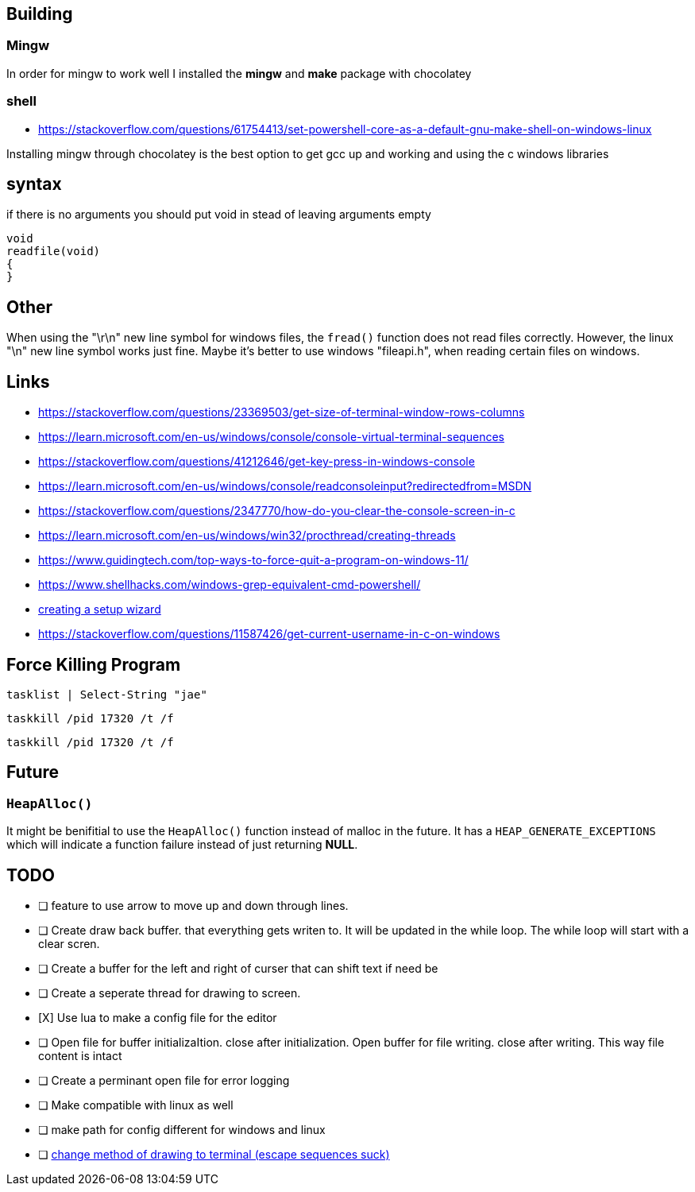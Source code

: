 == Building

=== Mingw
In order for mingw to work well I installed the *mingw* and *make* package with chocolatey

=== shell
- https://stackoverflow.com/questions/61754413/set-powershell-core-as-a-default-gnu-make-shell-on-windows-linux

Installing mingw through chocolatey is the best option to get gcc up and working
and using the c windows libraries

== syntax

if there is no arguments you should put void in stead of leaving arguments empty

[source, c]
----
void
readfile(void)
{
}
----

== Other
When using the "\r\n" new line symbol for windows files, the `fread()` function
does not read files correctly. However, the linux "\n" new line symbol works
just fine. Maybe it's better to use windows "fileapi.h", when reading certain
files on windows.

== Links
- https://stackoverflow.com/questions/23369503/get-size-of-terminal-window-rows-columns
- https://learn.microsoft.com/en-us/windows/console/console-virtual-terminal-sequences
- https://stackoverflow.com/questions/41212646/get-key-press-in-windows-console
- https://learn.microsoft.com/en-us/windows/console/readconsoleinput?redirectedfrom=MSDN
- https://stackoverflow.com/questions/2347770/how-do-you-clear-the-console-screen-in-c
- https://learn.microsoft.com/en-us/windows/win32/procthread/creating-threads
- https://www.guidingtech.com/top-ways-to-force-quit-a-program-on-windows-11/
- https://www.shellhacks.com/windows-grep-equivalent-cmd-powershell/
- https://www.youtube.com/watch?v=p5-5uKTVx_w[creating a setup wizard]
- https://stackoverflow.com/questions/11587426/get-current-username-in-c-on-windows

== Force Killing Program

----
tasklist | Select-String "jae"
----

----
taskkill /pid 17320 /t /f
----

----
taskkill /pid 17320 /t /f
----

== Future
=== `HeapAlloc()`
It might be benifitial to use the `HeapAlloc()` function instead of malloc in
the future. It has a `HEAP_GENERATE_EXCEPTIONS` which will indicate a function
failure instead of just returning *NULL*.

== TODO
- [ ] feature to use arrow to move up and down through lines.

- [ ] Create draw back buffer. that everything gets writen to. It will be
      updated in the while loop. The while loop will start with a clear scren.

- [ ] Create a buffer for the left and right of curser that can shift text if
      need be

- [ ] Create a seperate thread for drawing to screen.

- [X] Use lua to make a config file for the editor

- [ ] Open file for buffer initializaItion. close after initialization. Open
      buffer for file writing. close after writing. This way file content is intact
      
- [ ] Create a perminant open file for error logging

- [ ] Make compatible with linux as well

- [ ] make path for config different for windows and linux

- [ ] https://stackoverflow.com/questions/1937163/drawing-in-a-win32-console-on-c#13221775[change method of drawing to terminal (escape sequences suck)]
